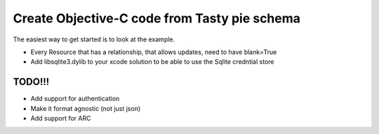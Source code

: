 =======
Create Objective-C code from Tasty pie schema
=======

The easiest way to get started is to look at the example.

* Every Resource that has a relationship, that allows updates, need to have blank=True
* Add libsqlite3.dylib to your xcode solution to be able to use the Sqlite credntial store


TODO!!!
-------
* Add support for authentication
* Make it format agnostic (not just json)
* Add support for ARC
